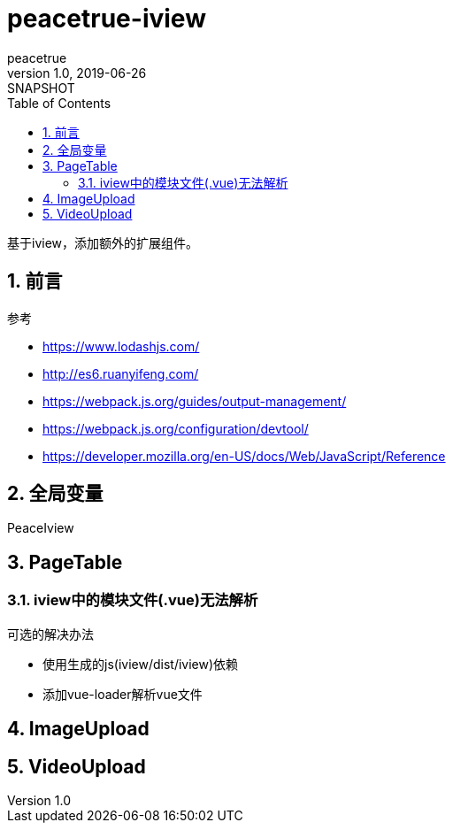 = peacetrue-iview
peacetrue
v1.0, 2019-06-26: SNAPSHOT
:doctype: docbook
:toc: left
:numbered:

基于iview，添加额外的扩展组件。

== 前言
.参考
* https://www.lodashjs.com/
* http://es6.ruanyifeng.com/
* https://webpack.js.org/guides/output-management/
* https://webpack.js.org/configuration/devtool/
* https://developer.mozilla.org/en-US/docs/Web/JavaScript/Reference

== 全局变量
PeaceIview

== PageTable
=== iview中的模块文件(.vue)无法解析
.可选的解决办法
* 使用生成的js(iview/dist/iview)依赖
* 添加vue-loader解析vue文件

== ImageUpload

== VideoUpload
